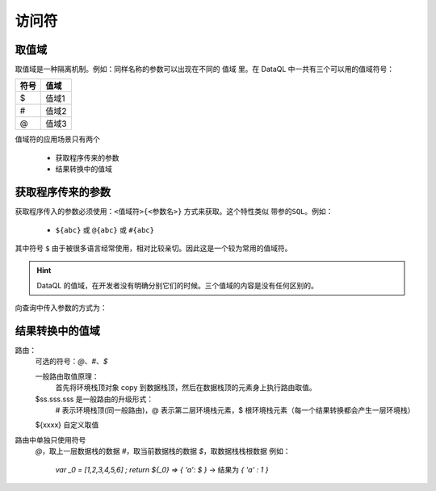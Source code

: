 --------------------
访问符
--------------------

取值域
------------------------------------
取值域是一种隔离机制。例如：同样名称的参数可以出现在不同的 ``值域`` 里。在 DataQL 中一共有三个可以用的值域符号：

+------+---------------------+
| 符号 | 值域                |
+======+=====================+
| $    | 值域1               |
+------+---------------------+
| #    | 值域2               |
+------+---------------------+
| @    | 值域3               |
+------+---------------------+

值域符的应用场景只有两个

    - 获取程序传来的参数
    - 结果转换中的值域


获取程序传来的参数
------------------------------------
获取程序传入的参数必须使用：``<值域符>{<参数名>}`` 方式来获取。这个特性类似 ``带参的SQL``。例如：

    - ``${abc}`` 或 ``@{abc}`` 或 ``#{abc}``

其中符号 ``$`` 由于被很多语言经常使用，相对比较亲切。因此这是一个较为常用的值域符。

.. HINT::
    DataQL 的值域，在开发者没有明确分别它们的时候。三个值域的内容是没有任何区别的。


向查询中传入参数的方式为：



















结果转换中的值域
------------------------------------


路由：
    可选的符号：`@`、`#`、`$`

    一般路由取值原理：
        首先将环境栈顶对象 copy 到数据栈顶，然后在数据栈顶的元素身上执行路由取值。

    $ss.sss.sss 是一般路由的升级形式：
        # 表示环境栈顶(同一般路由)，@ 表示第二层环境栈元素，$ 根环境栈元素（每一个结果转换都会产生一层环境栈）

    ${xxxx} 自定义取值


路由中单独只使用符号
    `@`，取上一层数据栈的数据
    `#`，取当前数据栈的数据
    `$`，取数据栈栈根数据
    例如：
        `var _0 = [1,2,3,4,5,6] ; return ${_0} => { 'a': $ }`  -> 结果为 `{ 'a' : 1 }`
